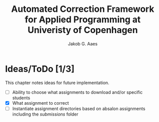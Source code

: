 #+TITLE: Automated Correction Framework for Applied Programming at Univeristy of Copenhagen
#+AUTHOR: Jakob G. Aaes
#+EMAIL: (concat "jakob1379" at-sign "gmail.com")

* Ideas/ToDo [1/3]
  This chapter notes ideas for future implementation.
  * [ ] Ability to choose what assignments to download and/or specific students
  * [X] What assignment to correct
  * [ ] Instantiate assignment directories based on absalon assignments including the /submissions/ folder
